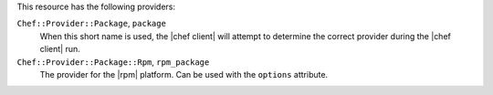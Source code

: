 .. The contents of this file are included in multiple topics.
.. This file should not be changed in a way that hinders its ability to appear in multiple documentation sets.

This resource has the following providers:

``Chef::Provider::Package``, ``package``
   When this short name is used, the |chef client| will attempt to determine the correct provider during the |chef client| run.

``Chef::Provider::Package::Rpm``, ``rpm_package``
   The provider for the |rpm| platform. Can be used with the ``options`` attribute.
